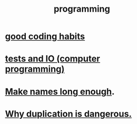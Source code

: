 :PROPERTIES:
:ID:       f1a8ec6a-605b-4e34-84ee-9912be516dd8
:END:
#+title: programming
* [[id:bd48b7ca-4620-49a0-b5a5-915205f7e78e][good coding habits]]
* [[id:0cbd3c1b-d692-47c7-a209-97287840c296][tests and IO (computer programming)]]
* [[id:59478b79-70e8-4422-8ed8-78a62d801a98][Make names long enough]].
* [[id:dbdc84fc-7cb4-4fa9-99e9-0b8b8f3f8de2][Why duplication is dangerous.]]
